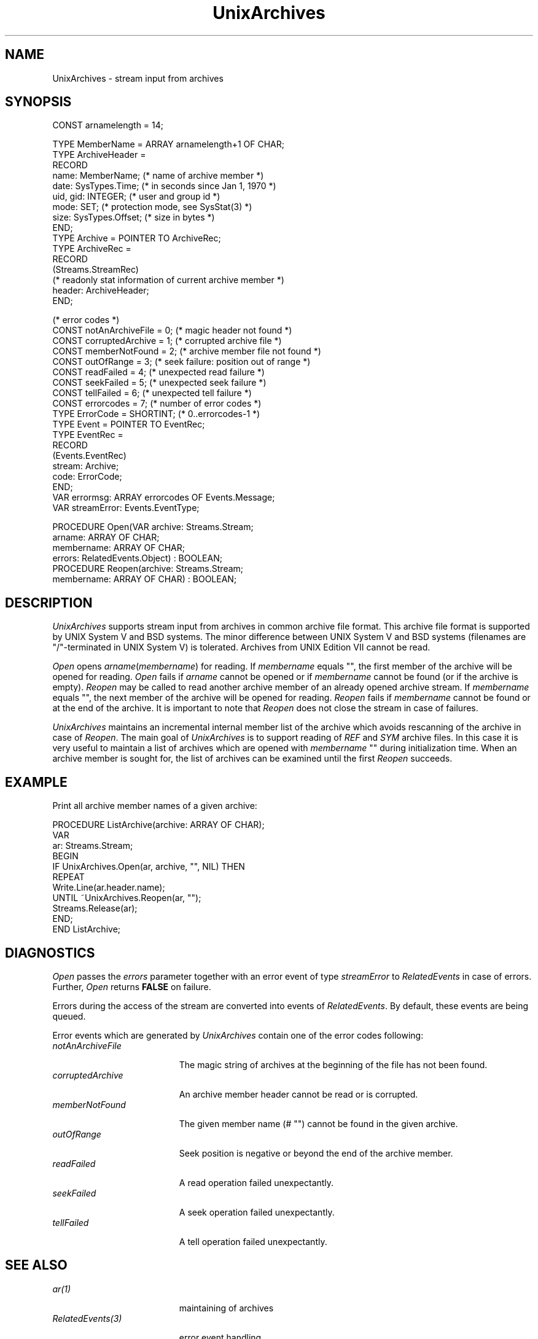 .\" ---------------------------------------------------------------------------
.\" Ulm's Oberon System Documentation
.\" Copyright (C) 1989-2005 by University of Ulm, SAI, D-89069 Ulm, Germany
.\" ---------------------------------------------------------------------------
.\"    Permission is granted to make and distribute verbatim copies of this
.\" manual provided the copyright notice and this permission notice are
.\" preserved on all copies.
.\" 
.\"    Permission is granted to copy and distribute modified versions of
.\" this manual under the conditions for verbatim copying, provided also
.\" that the sections entitled "GNU General Public License" and "Protect
.\" Your Freedom--Fight `Look And Feel'" are included exactly as in the
.\" original, and provided that the entire resulting derived work is
.\" distributed under the terms of a permission notice identical to this
.\" one.
.\" 
.\"    Permission is granted to copy and distribute translations of this
.\" manual into another language, under the above conditions for modified
.\" versions, except that the sections entitled "GNU General Public
.\" License" and "Protect Your Freedom--Fight `Look And Feel'", and this
.\" permission notice, may be included in translations approved by the Free
.\" Software Foundation instead of in the original English.
.\" ---------------------------------------------------------------------------
.de Pg
.nf
.ie t \{\
.	sp 0.3v
.	ps 9
.	ft CW
.\}
.el .sp 1v
..
.de Pe
.ie t \{\
.	ps
.	ft P
.	sp 0.3v
.\}
.el .sp 1v
.fi
..
'\"----------------------------------------------------------------------------
.de Tb
.br
.nr Tw \w'\\$1MMM'
.in +\\n(Twu
..
.de Te
.in -\\n(Twu
..
.de Tp
.br
.ne 2v
.in -\\n(Twu
\fI\\$1\fP
.br
.in +\\n(Twu
.sp -1
..
'\"----------------------------------------------------------------------------
'\" Is [prefix]
'\" Ic capability
'\" If procname params [rtype]
'\" Ef
'\"----------------------------------------------------------------------------
.de Is
.br
.ie \\n(.$=1 .ds iS \\$1
.el .ds iS "
.nr I1 5
.nr I2 5
.in +\\n(I1
..
.de Ic
.sp .3
.in -\\n(I1
.nr I1 5
.nr I2 2
.in +\\n(I1
.ti -\\n(I1
If
\.I \\$1
\.B IN
\.IR caps :
.br
..
.de If
.ne 3v
.sp 0.3
.ti -\\n(I2
.ie \\n(.$=3 \fI\\$1\fP: \fBPROCEDURE\fP(\\*(iS\\$2) : \\$3;
.el \fI\\$1\fP: \fBPROCEDURE\fP(\\*(iS\\$2);
.br
..
.de Ef
.in -\\n(I1
.sp 0.3
..
'\"----------------------------------------------------------------------------
'\"	Strings - made in Ulm (tm 8/87)
'\"
'\"				troff or new nroff
'ds A \(:A
'ds O \(:O
'ds U \(:U
'ds a \(:a
'ds o \(:o
'ds u \(:u
'ds s \(ss
'\"
'\"     international character support
.ds ' \h'\w'e'u*4/10'\z\(aa\h'-\w'e'u*4/10'
.ds ` \h'\w'e'u*4/10'\z\(ga\h'-\w'e'u*4/10'
.ds : \v'-0.6m'\h'(1u-(\\n(.fu%2u))*0.13m+0.06m'\z.\h'0.2m'\z.\h'-((1u-(\\n(.fu%2u))*0.13m+0.26m)'\v'0.6m'
.ds ^ \\k:\h'-\\n(.fu+1u/2u*2u+\\n(.fu-1u*0.13m+0.06m'\z^\h'|\\n:u'
.ds ~ \\k:\h'-\\n(.fu+1u/2u*2u+\\n(.fu-1u*0.13m+0.06m'\z~\h'|\\n:u'
.ds C \\k:\\h'+\\w'e'u/4u'\\v'-0.6m'\\s6v\\s0\\v'0.6m'\\h'|\\n:u'
.ds v \\k:\(ah\\h'|\\n:u'
.ds , \\k:\\h'\\w'c'u*0.4u'\\z,\\h'|\\n:u'
'\"----------------------------------------------------------------------------
.ie t .ds St "\v'.3m'\s+2*\s-2\v'-.3m'
.el .ds St *
.de cC
.IP "\fB\\$1\fP"
..
'\"----------------------------------------------------------------------------
.de Op
.TP
.SM
.ie \\n(.$=2 .BI (+|\-)\\$1 " \\$2"
.el .B (+|\-)\\$1
..
.de Mo
.TP
.SM
.BI \\$1 " \\$2"
..
'\"----------------------------------------------------------------------------
.TH UnixArchives 3 "Last change: 7 March 2005" "Release 0.5" "Ulm's Oberon System"
.SH NAME
UnixArchives \- stream input from archives
.SH SYNOPSIS
.Pg
CONST arnamelength = 14;
.sp 0.7
TYPE MemberName = ARRAY arnamelength+1 OF CHAR;
TYPE ArchiveHeader =
   RECORD
      name: MemberName;      (* name of archive member *)
      date: SysTypes.Time;   (* in seconds since Jan 1, 1970 *)
      uid, gid: INTEGER;     (* user and group id *)
      mode: SET;             (* protection mode, see SysStat(3) *)
      size: SysTypes.Offset; (* size in bytes *)
   END;
TYPE Archive = POINTER TO ArchiveRec;
TYPE ArchiveRec =
   RECORD
      (Streams.StreamRec)
      (* readonly stat information of current archive member *)
      header: ArchiveHeader;
   END;
.sp 0.7
(* error codes *)
CONST notAnArchiveFile = 0;     (* magic header not found *)
CONST corruptedArchive = 1;     (* corrupted archive file *)
CONST memberNotFound = 2;       (* archive member file not found *)
CONST outOfRange = 3;           (* seek failure: position out of range *)
CONST readFailed = 4;           (* unexpected read failure *)
CONST seekFailed = 5;           (* unexpected seek failure *)
CONST tellFailed = 6;           (* unexpected tell failure *)
CONST errorcodes = 7;           (* number of error codes *)
.sp 0.3
TYPE ErrorCode = SHORTINT;      (* 0..errorcodes-1 *)
TYPE Event = POINTER TO EventRec;
TYPE EventRec =
   RECORD
      (Events.EventRec)
      stream: Archive;
      code: ErrorCode;
   END;
.sp 0.3
VAR errormsg: ARRAY errorcodes OF Events.Message;
VAR streamError: Events.EventType;
.sp 0.7
PROCEDURE Open(VAR archive: Streams.Stream;
               arname: ARRAY OF CHAR;
               membername: ARRAY OF CHAR;
               errors: RelatedEvents.Object) : BOOLEAN;
.sp 0.3
PROCEDURE Reopen(archive: Streams.Stream;
                 membername: ARRAY OF CHAR) : BOOLEAN;
.Pe
.SH DESCRIPTION
.I UnixArchives
supports stream input from archives
in common archive file format.
This archive file format is supported by UNIX System V
and BSD systems.
The minor difference between UNIX System V and BSD systems
\&(filenames are "/"-terminated in UNIX System V) is tolerated.
Archives from UNIX Edition VII cannot be read.
.PP
.I Open
opens \fIarname\fP(\fImembername\fP) for reading.
If \fImembername\fP equals "", the first member of the archive will
be opened for reading.
.I Open
fails if
.I arname
cannot be opened or if
.I membername
cannot be found (or if the archive is empty).
.I Reopen
may be called to read another archive member of an already opened
archive stream.
If
.I membername
equals "", the next member of the archive will be opened for reading.
.I Reopen
fails if
.I membername
cannot be found or at the end of the archive.
It is important to note that
.I Reopen
does not close the stream in case of failures.
.PP
.I UnixArchives
maintains an incremental internal member list of the archive
which avoids rescanning of the archive in case of
.IR Reopen .
The main goal of
.I UnixArchives
is to support reading of
.I REF
and
.I SYM
archive files.
In this case it is very useful to maintain a list of archives
which are opened with
.I membername
"" during initialization time.
When an archive member is sought for,
the list of archives can be examined until the first
.I Reopen
succeeds.
.SH EXAMPLE
Print all archive member names of a given archive:
.Pg
PROCEDURE ListArchive(archive: ARRAY OF CHAR);
   VAR
      ar: Streams.Stream;
BEGIN
   IF UnixArchives.Open(ar, archive, "", NIL) THEN
      REPEAT
         Write.Line(ar.header.name);
      UNTIL ~UnixArchives.Reopen(ar, "");
      Streams.Release(ar);
   END;
END ListArchive;
.Pe
.SH DIAGNOSTICS
.I Open
passes the \fIerrors\fP parameter together with an error event
of type \fIstreamError\fP to \fIRelatedEvents\fP in case of errors.
Further, \fIOpen\fP returns \fBFALSE\fP on failure.
.LP
Errors during the access of the stream are converted
into events of \fIRelatedEvents\fP.
By default, these events are being queued.
.LP
Error events which are generated by \fIUnixArchives\fP contain
one of the error codes following:
.Tb notAnArchiveFile
.Tp notAnArchiveFile
The magic string of archives at the beginning of the file has not been found.
.Tp corruptedArchive
An archive member header cannot be read or is corrupted.
.Tp memberNotFound
The given member name (# "") cannot be found in the given archive.
.Tp outOfRange
Seek position is negative or beyond the end of the archive member.
.Tp readFailed
A read operation failed unexpectantly.
.Tp seekFailed
A seek operation failed unexpectantly.
.Tp tellFailed
A tell operation failed unexpectantly.
.Te
.SH "SEE ALSO"
.Tb RelatedEvents(3)
.Tp ar(1)
maintaining of archives
.Tp RelatedEvents(3)
error event handling
.Tp Streams(3)
stream operations
.Tp SysStat(3)
protection modes
.Tp ar(3head)
archive file format
.Te
.SH BUGS
The BSD version of archive files uses trailing blanks as
filename delimiter.
Thus filenames with trailing blanks are extracted without trailing blanks.
.PP
Archive member names are restricted to 14 characters even on
file systems which support longer names. 
.\" ---------------------------------------------------------------------------
.\" $Id: UnixArchives.3,v 1.6 2005/03/07 15:29:24 borchert Exp $
.\" ---------------------------------------------------------------------------
.\" $Log: UnixArchives.3,v $
.\" Revision 1.6  2005/03/07 15:29:24  borchert
.\" some minor fixes including SEE ALSO table
.\"
.\" Revision 1.5  2003/07/10 09:27:56  borchert
.\" typo fixed
.\"
.\" Revision 1.4  1992/03/24 09:22:36  borchert
.\" Archives renamed to UnixArchives
.\"
.\" Revision 1.3  1991/11/22  09:15:38  borchert
.\" errors parameter added
.\" queue events now via RelatedEvents
.\" new error handling
.\"
.\" Revision 1.2  1991/01/03  22:24:33  borchert
.\" typo error fixed
.\"
.\" Revision 1.1  90/08/31  17:02:11  borchert
.\" Initial revision
.\" 
.\" ---------------------------------------------------------------------------
